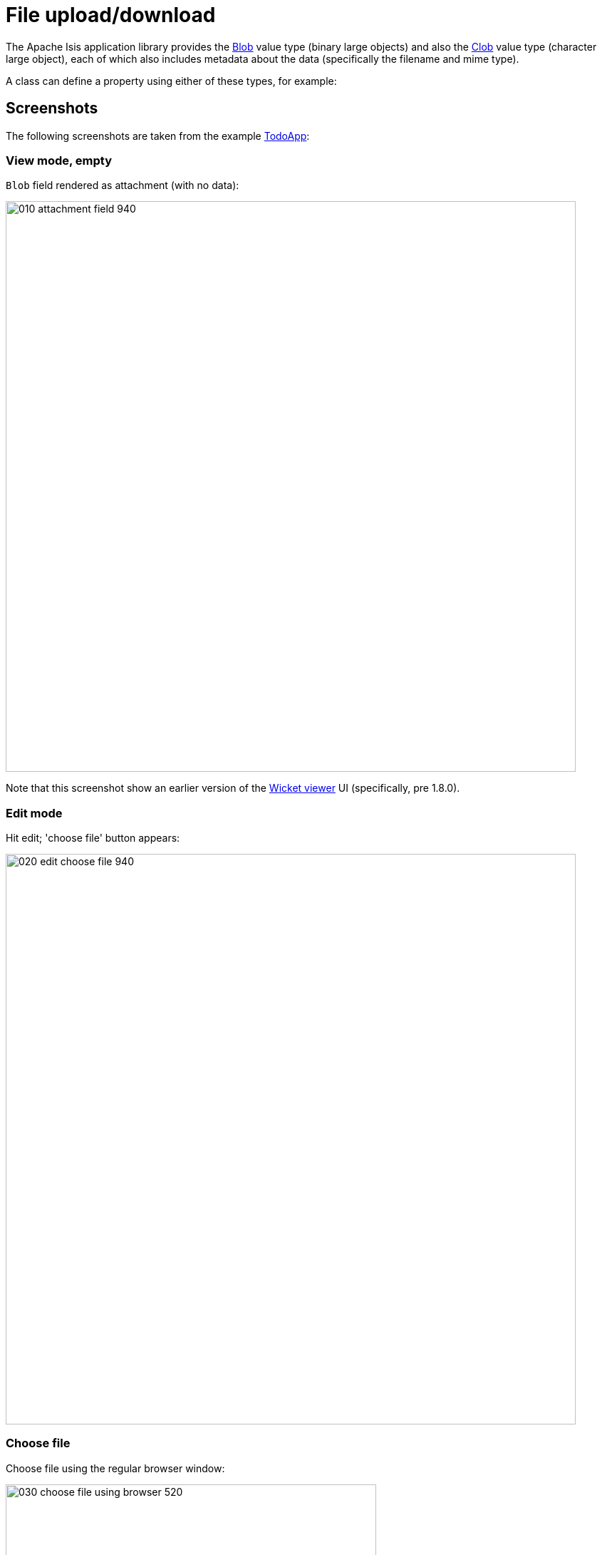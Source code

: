 [[blob-attachments]]
= File upload/download

:Notice: Licensed to the Apache Software Foundation (ASF) under one or more contributor license agreements. See the NOTICE file distributed with this work for additional information regarding copyright ownership. The ASF licenses this file to you under the Apache License, Version 2.0 (the "License"); you may not use this file except in compliance with the License. You may obtain a copy of the License at. http://www.apache.org/licenses/LICENSE-2.0 . Unless required by applicable law or agreed to in writing, software distributed under the License is distributed on an "AS IS" BASIS, WITHOUT WARRANTIES OR  CONDITIONS OF ANY KIND, either express or implied. See the License for the specific language governing permissions and limitations under the License.



The Apache Isis application library provides the xref:refguide:applib:index/value/Blob.adoc[Blob] value type (binary large objects) and also the xref:refguide:applib:index/value/Clob.adoc[Clob]
value type (character large object), each of which also includes metadata about the data (specifically the filename and mime type).

A class can define a property using either of these types, for example:




== Screenshots

The following screenshots are taken from the example https://github.com/apache/isis-app-todoapp[TodoApp]:



=== View mode, empty

`Blob` field rendered as attachment (with no data):

image::blob-attachments/010-attachment-field-940.png[width="800px"]

Note that this screenshot show an earlier version of the xref:vw:ROOT:about.adoc[Wicket viewer] UI (specifically, pre 1.8.0).


=== Edit mode

Hit edit; 'choose file' button appears:

image::blob-attachments/020-edit-choose-file-940.png[width="800px"]



=== Choose file

Choose file using the regular browser window:

image::blob-attachments/030-choose-file-using-browser-520.png[width="520px"]


Chosen file is indicated:

image::blob-attachments/040-edit-chosen-file-indicated-940.png[width="800px"]



=== Image rendered

Back in view mode (ie once hit OK) if the `Blob` is an image, then it is shown:

image::blob-attachments/050-ok-if-image-then-rendered-940.png[width="800px"]



=== Download

`Blob` can be downloaded:

image::blob-attachments/060-download-940.png[width="800px"]



=== Clear

Back in edit mode, can choose a different file or clear (assuming property is not mandatory):

image::blob-attachments/070-edit-clear-940.png[width="800px"]





== Domain Code

To define a `Blob`, use:

[source,java]
----
private Blob attachment;
@javax.jdo.annotations.Persistent(defaultFetchGroup="false")
    @javax.jdo.annotations.Persistent(defaultFetchGroup="false", columns = {
            @javax.jdo.annotations.Column(name = "attachment_name"),
            @javax.jdo.annotations.Column(name = "attachment_mimetype"),
            @javax.jdo.annotations.Column(name = "attachment_bytes", jdbcType = "BLOB", sqlType = "BLOB")
    })
@Property(
        domainEvent = AttachmentDomainEvent.class,
        optionality = Optionality.OPTIONAL
)
public Blob getAttachment() { return attachment; }
public void setAttachment(final Blob attachment) { this.attachment = attachment; }
----

To define a `Clob`, use:

[source,java]
----
private Clob doc;
@javax.jdo.annotations.Persistent(defaultFetchGroup="false", columns = {
        @javax.jdo.annotations.Column(name = "doc_name"),
        @javax.jdo.annotations.Column(name = "doc_mimetype"),
        @javax.jdo.annotations.Column(name = "doc_chars", jdbcType = "CLOB", sqlType = "CLOB")
})
@Property(
        optionality = Optionality.OPTIONAL
)
public Clob getDoc() { return doc; }
public void setDoc(final Clob doc) { this.doc = doc; }
----

The `Blob` and `Clob` types can also be used as parameters to actions.

